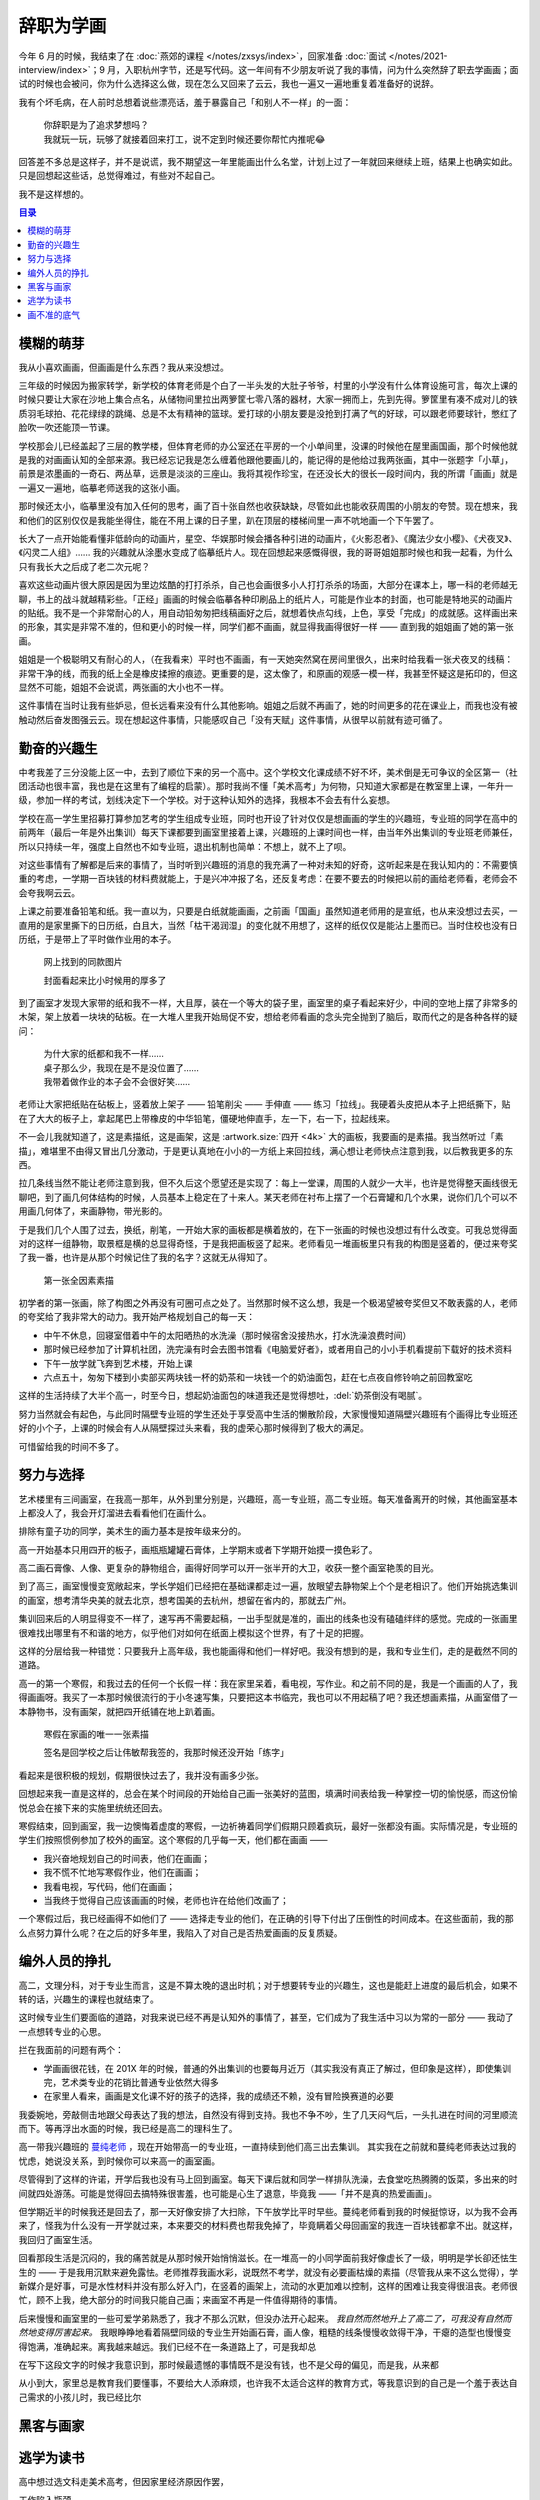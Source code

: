 ==========
辞职为学画
==========

.. post::
   :tags: 生活 画
   :author: LA
   :language: zh_CN

.. todo:: 这只是草稿

今年 6 月的时候，我结束了在 :doc:`燕郊的课程 </notes/zxsys/index>`，回家准备 :doc:`面试 </notes/2021-interview/index>`；9 月，入职杭州字节，还是写代码。这一年间有不少朋友听说了我的事情，问为什么突然辞了职去学画画；面试的时候也会被问，你为什么选择这么做，现在怎么又回来了云云，我也一遍又一遍地重复着准备好的说辞。

我有个坏毛病，在人前时总想着说些漂亮话，羞于暴露自己「和别人不一样」的一面：

   | 你辞职是为了追求梦想吗？
   | 我就玩一玩，玩够了就接着回来打工，说不定到时候还要你帮忙内推呢😂️

回答差不多总是这样子，并不是说谎，我不期望这一年里能画出什么名堂，计划上过了一年就回来继续上班，结果上也确实如此。只是回想起这些话，总觉得难过，有些对不起自己。

我不是这样想的。

.. contents:: 目录
   :local:

模糊的萌芽
==========

我从小喜欢画画，但画画是什么东西？我从来没想过。

三年级的时候因为搬家转学，新学校的体育老师是个白了一半头发的大肚子爷爷，村里的小学没有什么体育设施可言，每次上课的时候只要让大家在沙地上集合点名，从储物间里拉出两箩筐七零八落的器材，大家一拥而上，先到先得。箩筐里有凑不成对儿的铁质羽毛球拍、花花绿绿的跳绳、总是不太有精神的篮球。爱打球的小朋友要是没抢到打满了气的好球，可以跟老师要球针，憋红了脸吹一吹还能顶一节课。

学校那会儿已经盖起了三层的教学楼，但体育老师的办公室还在平房的一个小单间里，没课的时候他在屋里画国画，那个时候他就是我的对画画认知的全部来源。我已经忘记我是怎么缠着他跟他要画儿的，能记得的是他给过我两张画，其中一张题字「小草」，前景是浓墨画的一奇石、两丛草，远景是淡淡的三座山。我将其视作珍宝，在还没长大的很长一段时间内，我的所谓「画画」就是一遍又一遍地，临摹老师送我的这张小画。

那时候还太小，临摹里没有加入任何的思考，画了百十张自然也收获缺缺，尽管如此也能收获周围的小朋友的夸赞。现在想来，我和他们的区别仅仅是我能坐得住，能在不用上课的日子里，趴在顶层的楼梯间里一声不吭地画一个下午罢了。

长大了一点开始能看懂非低龄向的动画片，星空、华娱那时候会播各种引进的动画片，《火影忍者》、《魔法少女小樱》、《犬夜叉》、《闪灵二人组》…… 我的兴趣就从涂墨水变成了临摹纸片人。现在回想起来感慨得很，我的哥哥姐姐那时候也和我一起看，为什么只有我长大之后成了老二次元呢？

喜欢这些动画片很大原因是因为里边炫酷的打打杀杀，自己也会画很多小人打打杀杀的场面，大部分在课本上，哪一科的老师越无聊，书上的战斗就越精彩些。「正经」画画的时候会临摹各种印刷品上的纸片人，可能是作业本的封面，也可能是特地买的动画片的贴纸。我不是一个非常耐心的人，用自动铅匆匆把线稿画好之后，就想着快点勾线，上色，享受「完成」的成就感。这样画出来的形象，其实是非常不准的，但和更小的时候一样，同学们都不画画，就显得我画得很好一样 —— 直到我的姐姐画了她的第一张画。

姐姐是一个极聪明又有耐心的人，（在我看来）平时也不画画，有一天她突然窝在房间里很久，出来时给我看一张犬夜叉的线稿：非常干净的线，而我的纸上全是橡皮揉擦的痕迹。更重要的是，这太像了，和原画的观感一模一样，我甚至怀疑这是拓印的，但这显然不可能，姐姐不会说谎，两张画的大小也不一样。

这件事情在当时让我有些妒忌，但长远看来没有什么其他影响。姐姐之后就不再画了，她的时间更多的花在课业上，而我也没有被触动然后奋发图强云云。现在想起这件事情，只能感叹自己「没有天赋」这件事情，从很早以前就有迹可循了。

勤奋的兴趣生
============

中考我差了三分没能上区一中，去到了顺位下来的另一个高中。这个学校文化课成绩不好不坏，美术倒是无可争议的全区第一（社团活动也很丰富，我也是在这里有了编程的启蒙）。那时我尚不懂「美术高考」为何物，只知道大家都是在教室里上课，一年升一级，参加一样的考试，划线决定下一个学校。对于这种认知外的选择，我根本不会去有什么妄想。

学校在高一学生里招募打算参加艺考的学生组成专业班，同时也开设了针对仅仅是想画画的学生的兴趣班，专业班的同学在高中的前两年（最后一年是外出集训）每天下课都要到画室里接着上课，兴趣班的上课时间也一样，由当年外出集训的专业班老师兼任，所以只持续一年，强度上自然也不如专业班，退出机制也简单：不想上，就不上了呗。

对这些事情有了解都是后来的事情了，当时听到兴趣班的消息的我充满了一种对未知的好奇，这听起来是在我认知内的：不需要慎重的考虑，一学期一百块钱的材料费就能上，于是兴冲冲报了名，还反复考虑：在要不要去的时候把以前的画给老师看，老师会不会夸我啊云云。

上课之前要准备铅笔和纸。我一直以为，只要是白纸就能画画，之前画「国画」虽然知道老师用的是宣纸，也从来没想过去买，一直用的是家里撕下的日历纸，白且大，当然「枯干渴润湿」的变化就不用想了，这样的纸仅仅是能沾上墨而已。当时住校也没有日历纸，于是带上了平时做作业用的本子。

.. figure:: /_images/resign-for-painting/14340257593_652377082.jpg
   :width: 70%

   网上找到的同款图片

   封面看起来比小时候用的厚多了

到了画室才发现大家带的纸和我不一样，大且厚，装在一个等大的袋子里，画室里的桌子看起来好少，中间的空地上摆了非常多的木架，架上放着一块块的砧板。在一大堆人里我开始局促不安，想给老师看画的念头完全抛到了脑后，取而代之的是各种各样的疑问：

   | 为什大家的纸都和我不一样……
   | 桌子那么少，我现在是不是没位置了……
   | 我带着做作业的本子会不会很好笑……

老师让大家把纸贴在砧板上，竖着放上架子 —— 铅笔削尖 —— 手伸直 —— 练习「拉线」。我硬着头皮把从本子上把纸撕下，贴在了大大的板子上，拿起尾巴上带橡皮的中华铅笔，僵硬地伸直手，左一下，右一下，拉起线来。

不一会儿我就知道了，这是素描纸，这是画架，这是 :artwork.size:`四开 <4k>` 大的画板，我要画的是素描。我当然听过「素描」，难堪里不由得又冒出几分激动，于是更认真地在小小的一方纸上来回拉线，满心想让老师快点注意到我，以后教我更多的东西。

拉几条线当然不能让老师注意到我，但不久后这个愿望还是实现了：每上一堂课，周围的人就少一大半，也许是觉得整天画线很无聊吧，到了画几何体结构的时候，人员基本上稳定在了十来人。某天老师在衬布上摆了一个石膏罐和几个水果，说你们几个可以不用画几何体了，来画静物，带光影的。

于是我们几个人围了过去，换纸，削笔，一开始大家的画板都是横着放的，在下一张画的时候也没想过有什么改变。可我总觉得面对的这样一组静物，取景框是横的总显得奇怪，于是我把画板竖了起来。老师看见一堆画板里只有我的构图是竖着的，便过来夸奖了我一番，也许是从那个时候记住了我的名字？这就无从得知了。

.. figure:: /_images/resign-for-painting/1634486382099.jpg
   :width: 70%

   第一张全因素素描

初学者的第一张画，除了构图之外再没有可圈可点之处了。当然那时候不这么想，我是一个极渴望被夸奖但又不敢表露的人，老师的夸奖给了我非常大的动力。我开始严格规划自己的每一天：

- 中午不休息，回寝室借着中午的太阳晒热的水洗澡（那时候宿舍没接热水，打水洗澡浪费时间）
- 那时候已经参加了计算机社团，洗完澡有时会去图书馆看《电脑爱好者》，或者用自己的小小手机看提前下载好的技术资料
- 下午一放学就飞奔到艺术楼，开始上课
- 六点五十，匆匆下楼到小卖部买两块钱一杯的奶茶和一块钱一个的奶油面包，赶在七点夜自修铃响之前回教室吃

这样的生活持续了大半个高一，时至今日，想起奶油面包的味道我还是觉得想吐，:del:`奶茶倒没有喝腻`。

努力当然就会有起色，与此同时隔壁专业班的学生还处于享受高中生活的懒散阶段，大家慢慢知道隔壁兴趣班有个画得比专业班还好的小个子，上课的时候会有人从隔壁探过头来看，我的虚荣心那时候得到了极大的满足。

可惜留给我的时间不多了。

努力与选择
==========

艺术楼里有三间画室，在我高一那年，从外到里分别是，兴趣班，高一专业班，高二专业班。每天准备离开的时候，其他画室基本上都没人了，我会开灯溜进去看看他们在画什么。

排除有童子功的同学，美术生的画力基本是按年级来分的。

高一开始基本只用四开的板子，画瓶瓶罐罐石膏体，上学期末或者下学期开始摸一摸色彩了。

高二画石膏像、人像、更复杂的静物组合，画得好同学可以开一张半开的大卫，收获一整个画室艳羡的目光。

到了高三，画室慢慢变宽敞起来，学长学姐们已经把在基础课都走过一遍，放眼望去静物架上个个是老相识了。他们开始挑选集训的画室，想考清华央美的就去北京，想考国美的去杭州，想留在省内的，那就去广州。

集训回来后的人明显得变不一样了，速写再不需要起稿，一出手型就是准的，画出的线条也没有磕磕绊绊的感觉。完成的一张画里很难找出哪里有不和谐的地方，似乎他们对如何在纸面上模拟这个世界，有了十足的把握。

这样的分层给我一种错觉：只要我升上高年级，我也能画得和他们一样好吧。我没有想到的是，我和专业生们，走的是截然不同的道路。

高一的第一个寒假，和我过去的任何一个长假一样：我在家里呆着，看电视，写作业。和之前不同的是，我是一个画画的人了，我得画画呀。我买了一本那时候很流行的于小冬速写集，只要把这本书临完，我也可以不用起稿了吧？我还想画素描，从画室借了一本静物书，没有画架，就把四开纸铺在地上趴着画。

.. figure:: ../_images/resign-for-painting/IMG_0274.jpg
   :width: 70%

   寒假在家画的唯一一张素描

   签名是回学校之后让伟敏帮我签的，我那时候还没开始「练字」

看起来是很积极的规划，假期很快过去了，我并没有画多少张。

回想起来我一直是这样的，总会在某个时间段的开始给自己画一张美好的蓝图，填满时间表给我一种掌控一切的愉悦感，而这份愉悦总会在接下来的实施里统统还回去。

寒假结束，回到画室，我一边懊悔着虚度的寒假，一边祈祷着同学们假期只顾着疯玩，最好一张都没有画。实际情况是，专业班的学生们按照惯例参加了校外的画室。这个寒假的几乎每一天，他们都在画画 ——

-  我兴奋地规划自己的时间表，他们在画画；
- 我不慌不忙地写寒假作业，他们在画画；
- 我看电视，写代码，他们在画画；
- 当我终于觉得自己应该画画的时候，老师也许在给他们改画了；

一个寒假过后，我已经画得不如他们了 —— 选择走专业的他们，在正确的引导下付出了压倒性的时间成本。在这些面前，我的那么点努力算什么呢？在之后的好多年里，我陷入了对自己是否热爱画画的反复质疑。

编外人员的挣扎
==============

高二，文理分科，对于专业生而言，这是不算太晚的退出时机；对于想要转专业的兴趣生，这也是能赶上进度的最后机会，如果不转的话，兴趣生的课程也就结束了。

这时候专业生们要面临的道路，对我来说已经不再是认知外的事情了，甚至，它们成为了我生活中习以为常的一部分 —— 我动了一点想转专业的心思。

拦在我面前的问题有两个：

- 学画画很花钱，在 201X 年的时候，普通的外出集训的也要每月近万（其实我没有真正了解过，但印象是这样），即使集训完，艺术类专业的花销比普通专业依然大得多
- 在家里人看来，画画是文化课不好的孩子的选择，我的成绩还不赖，没有冒险换赛道的必要

我委婉地，旁敲侧击地跟父母表达了我的想法，自然没有得到支持。我也不争不吵，生了几天闷气后，一头扎进在时间的河里顺流而下。等再浮出水面的时候，我已经是高二的理科生了。

高一带我兴趣班的 蔓纯老师_ ，现在开始带高一的专业班，一直持续到他们高三出去集训。
其实我在之前就和蔓纯老师表达过我的忧虑，她说没关系，到时候你可以来高一的画室画。

尽管得到了这样的许诺，开学后我也没有马上回到画室。每天下课后就和同学一样排队洗澡，去食堂吃热腾腾的饭菜，多出来的时间就四处游荡。可能是觉得回去搞特殊很害羞，也可能是心生了退意，毕竟我 ——「并不是真的热爱画画」。

但学期近半的时候我还是回去了，那一天好像安排了大扫除，下午放学比平时早些。蔓纯老师看到我的时候挺惊讶，以为我不会再来了，怪我为什么没有一开学就过来，本来要交的材料费也帮我免掉了，毕竟瞒着父母回画室的我连一百块钱都拿不出。就这样，我回归了画室生活。

回看那段生活是沉闷的，我的痛苦就是从那时候开始悄悄滋长。在一堆高一的小同学面前我好像虚长了一级，明明是学长卻还怯生生的 —— 于是我用沉默来避免露怯。老师推荐我画水彩，说既然不考学，就没有必要画枯燥的素描（尽管我从来不这么觉得），学新媒介是好事，可是水性材料并没有那么好入门，在竖着的画架上，流动的水更加难以控制，这样的困难让我变得很沮丧。老师很忙，顾不上我，绝大部分的时间我只能自己画；来画室不再是一件值得期待的事情。

后来慢慢和画室里的一些可爱学弟熟悉了，我才不那么沉默，但没办法开心起来。 *我自然而然地升上了高二了，可我没有自然而然地变得厉害起来。* 我眼睁睁地看着隔壁同级的专业生开始画石膏，画人像，粗糙的线条慢慢收敛得干净，干瘪的造型也慢慢变得饱满，准确起来。离我越来越远。我们已经不在一条道路上了，可是我却总

在写下这段文字的时候才我意识到，那时候最遗憾的事情既不是没有钱，也不是父母的偏见，而是我，从来都

从小到大，家里总是教育我们要懂事，不要给大人添麻烦，也许我不太适合这样的教育方式，等我意识到的自己是一个羞于表达自己需求的小孩儿时，我已经比尔

黑客与画家
==========

逃学为读书
==========

高中想过选文科走美术高考，但因家里经济原因作罢，

工作陷入瓶颈
   在前公司的工作氛围固然轻松，但同样的事情做久了会心生疲倦，也会怀疑自己是不是没进步了，会想去更大的平台

疫情改变一切
   我没想到在疫情面前，几十亿人的生活（当然那时候看来是几千万）会这么轻易地打破，重组，形成另外的一种秩序，也有的人再也没有了生活的机会。我在变老，未来的可能性在慢慢收敛，与其未来发生什么事情强迫你做出选择，为什么不现在选择抓住自己想要的东西呢？为什么今天就一定要活得和昨天一样呢？

所以 20 年二月的时候心里就暗暗有了计划：辞职，不着急工作，学画一年，视情况回来面大厂。

注：「为什么今天就一定要活得和昨天一样呢？」听起来我是个非常渴望变化，富有冒险精神的人，但事实倒不是如此。

    我是一个保守的，厌恶变化的人，高三毕业的之前的一段时间我暗暗哭过，不想要和同学们分开。大学毕业时我没有面试任何公司，直接选择了长亭科技，因为大三在他们那儿实习让我觉得很舒服。从 17 年到 20 年的这三年，期间也有人联系，我从未有过离职的打算。

    我只是觉得这个事情太过重要，值得我去冒险，我愿意承担冒险

一年没有收入不会焦虑吗？

几乎不，三年的工作让我有了一些积蓄，学画这一年的所有开支（生活，房租，学费）也仅仅花掉了其中的三成不到。

为什么回来了？你的冒险成功了吗？

画不准的底气
============

.. rubric:: 脚注

.. _蔓纯老师: http://www.artpollo.com/linmanchun

--------------------------------------------------------------------------------

.. isso::
